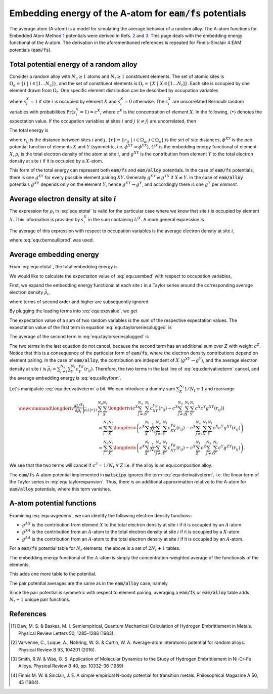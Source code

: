 .. _eam_avg_atom:

Embedding energy of the A-atom for :code:`eam/fs` potentials
============================================================

The average atom (A-atom) is a model for simulating the average behavior of
a random alloy. The A-atom functions for Embedded Atom Method `1`_
potentials were derived in Refs. `2`_ and `3`_. This page deals with the embedding
energy functional of the A-atom. The derivation in the aforementioned references
is repeated for Finnis-Sinclair `4`_ EAM potentials (:code:`eam/fs`).


Total potential energy of a random alloy
----------------------------------------

Consider a random alloy with :math:`{N_a}\geq{}1` atoms and
:math:`{N_t}{}\geq{}1` constituent elements. The set of atomic sites is
:math:`\Omega_a=\left\lbrace{}i\;\vert{}\;i\in\left[1\dots{N_a}\right]\right\rbrace`,
and the set of constituent elements is 
:math:`\Omega_t=\left\lbrace{}X\;\vert{}\;X\in\left[1\dots{N_t}\right]\right\rbrace`.
Each site is occupied by one element drawn from :math:`\Omega_t`. One
specific element distribution can be described by occupation variables

.. math::
    :label: equ:bernoulliprod

    \left\lbrace{}s\right\rbrace \equiv \left\lbrace{}s_i^X \;\vert\; i \in \Omega_a, X\in{}\Omega_t\right\rbrace,


where :math:`s_i^X=1` if site :math:`i` is occupied by element :math:`X` and
:math:`s_i^X=0` otherwise. The :math:`s_i^X` are uncorrelated
Bernoulli random variables with probabilities :math:`\mathrm{Pr}(s_i^X=1)=c^X`,
where :math:`c^X` is the concentration of element :math:`X`. In the following,
:math:`\langle \bullet \rangle` denotes the expectation value. If the occupation
variables at sites :math:`i` and :math:`j` (:math:`i\neq{}j`) are uncorrelated,
then

.. math::
    :label: equ:nocorr

    \left \langle s_i^Xs_j^Y \right \rangle = c^Xc^Y. 

The total energy is

.. math::
   :label: equ:etotal

   E\left( \left\lbrace{}s\right\rbrace, \left\lbrace{}r\right\rbrace  \right) 
   &= 
   \sum_i^{N_a}\sum_X^{{N_t}}s_i^X\sum_{j\neq{}i}^{{N_a}}\sum_Y^{{N_t}} s_j^Y \phi^{XY}\left(r_{ij}\right) \\
   &+ 
   \sum_i^{N_a}\sum_X^{{N_t}}s_i^X U^{X}\left(\rho_{i}\left( \left\lbrace{}s\right\rbrace,\left\lbrace{}r\right\rbrace \right)\right), \quad\text{with} \\
   \rho_{i}\left( \left\lbrace{}s\right\rbrace,\left\lbrace{}r\right\rbrace \right) &= \sum_{j\neq{}i}^{{N_a}}\sum_Y^{N_t}s_j^Y g^{XY}\left(r_{ij}\right),


where :math:`r_{ij}` is the distance between sites :math:`i` and :math:`j`,
:math:`\left\lbrace{}r\right\rbrace\equiv\left\lbrace{}r_{ij}\;\vert{}\;i\in{}\Omega_a,j\in\Omega_a\right\rbrace`
is the set of site distances, 
:math:`\phi^{XY}` is the pair potential function of elements :math:`X` and
:math:`Y` (symmetric, i.e. :math:`\phi^{XY}=\phi^{YX}`), 
:math:`U^{X}` is the embedding energy functional of element
:math:`X`, :math:`\rho_i` is the total electron density of the atom at site
:math:`i`, and :math:`g^{XY}` is the contribution from element :math:`Y` to the
total electron density at site :math:`i` if it is occupied by a :math:`X`-atom.

This form of the total energy can represent both :code:`eam/fs` and :code:`eam/alloy`
potentials. In the case of :code:`eam/fs` potentials, there is one :math:`g^{XY}`
for every possible element pairing :math:`XY`. Generally :math:`g^{XY}\neq{}g^{YX}`
if :math:`X\neq{}Y`. In the case of :code:`eam/alloy` potentials :math:`g^{XY}`
depends only on the element :math:`Y`, hence :math:`g^{XY}\rightarrow{}g^{Y}`,
and accordingly there is one :math:`g^{Y}` per *element*.


Average electron density at site :math:`i`
------------------------------------------

The expression for :math:`\rho_i` in :eq:`equ:etotal` is valid for
the particular case where we know that site :math:`i` is occupied
by element :math:`X`. This information is provided by :math:`s_i^X`
in the sum containing :math:`U^X`. A more general expression is

.. math::
    :label: equ:rhoxunknown

    \rho_i \left(\left\lbrace{}s\right\rbrace,\left\lbrace{}r\right\rbrace\right) = \sum_{j\neq{}i}^{{N_a}}\sum_X^{{N_t}}s_i^X\sum_Y^{{N_t}} s_j^Yg^{XY}\left(r_{ij}\right).

The average of this expression with respect to occupation variables is the 
average electron density at site :math:`i`, 

.. math::
   :label: equ:avgedens

   \bar{\rho}_i\left(\left\lbrace{}r\right\rbrace\right) \equiv \left \langle \rho_i \left(\left\lbrace{}r\right\rbrace\right) \right \rangle = \sum_{j\neq{}i}^{{N_a}}\sum_X^{{N_t}}\sum_Y^{{N_t}} c^X c^Y g^{XY}\left(r_{ij}\right),

where :eq:`equ:bernoulliprod` was used.


Average embedding energy 
------------------------

From :eq:`equ:etotal`, the total embedding energy is 

.. math::
    :label: equ:uembed

    E_\mathrm{embed}\left( \left\lbrace{}s\right\rbrace,\left\lbrace{}r\right\rbrace \right) = \sum_i^{{N_a}}\sum_X^{{N_t}}s_i^X U^X\left(\rho_i\left( \left\lbrace{}s\right\rbrace,\left\lbrace{}r\right\rbrace\right)\right).

We would like to calculate the expectation value of :eq:`equ:uembed` with
respect to occupation variables,

.. math::
    :label: equ:expvalue

    \left \langle E_\mathrm{embed}\left( \left\lbrace{}s\right\rbrace, \left\lbrace{}r\right\rbrace \right) \right \rangle  = 
    \sum_i^{{N_a}}\sum_X^{{N_t}} 
    \left \langle s_i^X U^X\left(\rho_i\left(\left\lbrace{}s\right\rbrace,\left\lbrace{}r\right\rbrace\right)\right) \right \rangle. 


First, we expand the embedding energy functional at each site :math:`i` in a
Taylor series around the corresponding average electron density :math:`\bar{\rho}_i`,

.. math::
    :label: equ:taylorexpansion

    U^X\left(\rho_i\left(\left\lbrace{}s\right\rbrace,\left\lbrace{}r\right\rbrace\right)\right) = U^X\left(\bar{\rho}_i\left(\left\lbrace{}r\right\rbrace\right)\right)+\frac{\partial U^X}{\partial \rho_i}\bigg\vert_{\bar{\rho}_i\left(\left\lbrace{}r\right\rbrace\right)}\left(\rho_i \left(\left\lbrace{}s\right\rbrace,\left\lbrace{}r\right\rbrace\right)- \bar{\rho}_i\left(\left\lbrace{}r\right\rbrace\right)\right) + \dots, 

where terms of second order and higher are subsequently ignored.


By plugging the leading terms into :eq:`equ:expvalue`, we get

.. math::
    :label: equ:taylorseriesplugged

    \left \langle E_\mathrm{embed}\left( \left\lbrace{}s\right\rbrace,\left\lbrace{}r\right\rbrace \right) \right \rangle = 
    \sum_i^{{N_a}}\sum_X^{{N_t}} 
    \left \langle s_i^X 
    \left(U^X\left(\bar{\rho}_i\left(\left\lbrace{}r\right\rbrace\right)\right)+\frac{\partial U^X}{\partial \rho_i}\bigg\vert_{\bar{\rho}_i\left(\left\lbrace{}r\right\rbrace\right)}\left(\rho_i \left(\left\lbrace{}s\right\rbrace,\left\lbrace{}r\right\rbrace\right)- \bar{\rho}_i\left(\left\lbrace{}r\right\rbrace\right)\right) \right) 
    \right  \rangle. 

The expectation value of a sum of two random variables is the sum of the
respective expectation values. The expectation value of the first term in
equation :eq:`equ:taylorseriesplugged` is

.. math::
    :label: equ:alloyform

    \sum_i^{{N_a}}\sum_X^{{N_t}} 
    \left \langle s_i^X 
    U^X\left(\bar{\rho}_i\left(\left\lbrace{}r\right\rbrace\right)\right) 
    \right \rangle
    &= 
    \sum_i^{{N_a}}\sum_X^{{N_t}} 
    \left \langle s_i^X \right \rangle
    U^X\left(\bar{\rho}_i\left(\left\lbrace{}r\right\rbrace\right)\right) 
    \\
    &=\sum_i^{{N_a}}\sum_X^{{N_t}} 
     c^X 
    U^X\left(\bar{\rho}_i\left(\left\lbrace{}r\right\rbrace\right)\right). 


The average of the second term in :eq:`equ:taylorseriesplugged` is

.. math::
    :label: equ:derivativeterm

    \newcommand{\longderiv}{\frac{\partial U^X}{\partial
    \rho_i}\bigg\vert_{\bar{\rho}_i\left(\left\lbrace{}r\right\rbrace\right)}} 
    &\sum_i^{{N_a}}\sum_X^{{N_t}} 
    \left \langle s_i^X 
    \longderiv
    \left(\rho_i \left(\left\lbrace{}s\right\rbrace,\left\lbrace{}r\right\rbrace\right)- \bar{\rho}_i\left(\left\lbrace{}r\right\rbrace\right)\right)
    \right \rangle \\
    &= 
    \sum_i^{{N_a}}\sum_X^{{N_t}} \left \langle s_i^X \longderiv 
    \left(   \sum_{j\neq{}i}^{{N_a}}\sum_Y^{{N_t}} s_j^Yg^{XY}\left(r_{ij}\right) -\bar{\rho}_i\left(\left\lbrace{}r\right\rbrace\right)  \right) \right \rangle \\
    &= 
     \sum_i^{{N_a}}\sum_X^{{N_t}} \longderiv  \left \langle 
      s_i^X\sum_{j\neq{}i}^{{N_a}}\sum_Y^{{N_t}} s_j^Yg^{XY}\left(r_{ij}\right) -s_i^X\bar{\rho}_i\left(\left\lbrace{}r\right\rbrace\right)  \right \rangle  \\ 
    &=
      \sum_i^{{N_a}}\sum_X^{{N_t}} \longderiv \left( \left \langle
      s_i^X\sum_{j\neq{}i}^{{N_a}}\sum_Y^{{N_t}} s_j^Yg^{XY}\left(r_{ij}\right) \right \rangle-\left \langle s_i^X\bar{\rho}_i\left(\left\lbrace{}r\right\rbrace\right)  \right \rangle     \right) \\
    &= 
    \sum_i^{{N_a}}\sum_X^{{N_t}} \longderiv \left(
     c^X \sum_{j\neq{}i}^{{N_a}}\sum_Y^{{N_t}} c^Yg^{XY}\left(r_{ij}\right)- c^X\bar{\rho}_i  \right) \\
    &= 
    \sum_i^{{N_a}}\sum_X^{{N_t}} \longderiv \left(
     c^X \sum_{j\neq{}i}^{{N_a}}\sum_Y^{{N_t}} c^Yg^{XY}\left(r_{ij}\right)-c^X
     \sum_{j\neq{}i}^{{N_a}}\sum_Z^{{N_t}}\sum_Y^{{N_t}} c^Z c^Y g^{XY}\left(r_{ij}\right) \right), 


The two terms in the last equation do not cancel, because the second
term has an additional sum over :math:`Z` with weight :math:`c^Z`.
Notice that this is a consequence of the particular form of :code:`eam/fs`,
where the electron density contributions depend on element pairing. 
In the case of :code:`eam/alloy`, the contribution are independent 
of :math:`X` (:math:`g^{XY}\rightarrow{}g^{Y}`), and the average
electron density at site :math:`i` is 
:math:`\bar{\rho}_i=\sum_{j\neq{}i}^{{N_a}}\sum_Y^{{N_t}}c^Yg^Y(r_{ij})`.
Therefore, the two terms in the last line of :eq:`equ:derivativeterm`
cancel, and the average embedding energy is :eq:`equ:alloyform`.


Let's manipulate :eq:`equ:derivativeterm` a bit. We can introduce a
dummy sum :math:`\sum_X^{{N_t}}1/{N_t}\equiv{}1` and rearrange

.. math::

    \newcommand{\longderiv}{\frac{\partial U^X}{\partial
    \rho_i}\bigg\vert_{\bar{\rho}_i\left(\left\lbrace{}r\right\rbrace\right)}} 
    &\sum_i^{{N_a}}\sum_X^{{N_t}} \longderiv \left(
    c^X \sum_{j\neq{}i}^{{N_a}}\sum_Y^{{N_t}} c^Yg^{XY}\left(r_{ij}\right)-c^X
    \sum_{j\neq{}i}^{{N_a}}\sum_X^{{N_t}}\sum_Y^{{N_t}} c^X c^Y g^{XY}\left(r_{ij}\right) \right) \\
    &=
    \sum_i^{{N_a}}\sum_X^{{N_t}} \longderiv \left(
    c^X \sum_X^{{N_t}}\frac{1}{{N_t}}\sum_{j\neq{}i}^{{N_a}}\sum_Y^{{N_t}} c^Yg^{XY}\left(r_{ij}\right)-c^X
    \sum_{j\neq{}i}^{{N_a}}\sum_X^{{N_t}}\sum_Y^{{N_t}} c^X c^Y g^{XY}\left(r_{ij}\right) \right) \\
    &=
    \sum_i^{{N_a}}\sum_X^{{N_t}} \longderiv \left(
    c^X \sum_X^{{N_t}}\frac{1}{{N_t}}\sum_{j\neq{}i}^{{N_a}}\sum_Y^{{N_t}} c^Yg^{XY}\left(r_{ij}\right)-c^X
    \sum_Z^{{N_t}}c^Z\sum_{j\neq{}i}^{{N_a}}\sum_Y^{{N_t}}  c^Y g^{ZY}\left(r_{ij}\right) \right).

We see that the two terms will cancel if :math:`c^Z=1/{{N_t}}\;\forall\;Z`
i.e. if the alloy is an equicomposition alloy.

The :code:`eam/fs` A-atom potential implemented in :code:`matscipy` ignores the
term :eq:`equ:derivativeterm`, i.e. the linear term of the Taylor series in
:eq:`equ:taylorexpansion`. Thus, there is an additional approximation relative
to the A-atom for :code:`eam/alloy` potentials, where this term vanishes.


A-atom potential functions
--------------------------

Examining :eq:`equ:avgedens`, we can identify the following electron density functions:

.. math::
    :label: edenscontribs

    g^{AX}(r_{ij}) &= \sum_Y^{{N_t}} c^Y g^{YX}\left(r_{ij}\right),\\
    g^{XA}(r_{ij}) &= \sum_Y^{{N_t}} c^Y g^{XY}\left(r_{ij}\right),\quad\text{and}\\
    g^{AA}(r_{ij}) &= \sum_X^{{N_t}}\sum_Y^{{N_t}} c^X c^Y g^{XY}\left(r_{ij}\right) = \sum_X^{{N_t}} c^X g^{XA}(r_{ij}) = \sum_X^{{N_t}} c^X g^{AX}(r_{ij}).


* :math:`g^{AX}` is the contribution from element :math:`X` to the
  total electron density at site :math:`i` if it is occupied by an :math:`A`-atom.

* :math:`g^{XA}` is the contribution from an :math:`A`-atom to the
  total electron density at site :math:`i` if it is occupied by a :math:`X`-atom.

* :math:`g^{AA}` is the contribution from an :math:`A`-atom to the
  total electron density at site :math:`i` if it is occupied by an :math:`A`-atom.

For a :code:`eam/fs` potential table for :math:`N_t` elements,
the above is a set of :math:`2N_t+1` tables.

The embedding energy functional of the :math:`A`-atom is simply the concentration-weighted
average of the functionals of the elements,

.. math:: 
    :label: aatomembed

    U^{A}\left(\rho_{i}\left( \left\lbrace{}s\right\rbrace,\left\lbrace{}r\right\rbrace \right)\right) = \sum_X^{{N_t}}c^X 
    U^{X}\left(\rho_{i}\left( \left\lbrace{}s\right\rbrace,\left\lbrace{}r\right\rbrace \right)\right).

This adds one more table to the potential.

The pair potential averages are the same as in the :code:`eam/alloy` case, namely

.. math::
    :label: pairpotentials

    \phi^{AX}(r_{ij}) &= \phi^{XA}(r_{ij}) = \sum_Y^{{N_t}} c^Y \phi^{YX}\left(r_{ij}\right),\\
    \phi^{AA}(r_{ij}) &= \sum_X^{{N_t}}\sum_Y^{{N_t}} c^X c^Y \phi^{XY}\left(r_{ij}\right) = \sum_X^{{N_t}} c^X \phi^{XA}(r_{ij}) = \sum_X^{{N_t}} c^X \phi^{AX}(r_{ij}).

Since the pair potential is symmetric with respect to element pairing, averaging 
a :code:`eam/fs` or :code:`eam/alloy` table adds :math:`N_t+1` unique pair 
functions.


References
----------

.. [1] Daw, M. S. & Baskes, M. I. Semiempirical, Quantum Mechanical 
   Calculation of Hydrogen Embrittlement in Metals. 
   Physical Review Letters 50, 1285–1288 (1983).
  
.. [2] Varvenne, C., Luque, A., Nöhring, W. G. & Curtin, W. A. 
   Average-atom interatomic potential for random alloys. 
   Physical Review B 93, 104201 (2016).

.. [3]  Smith, R.W. & Was, G. S. Application of Molecular Dynamics 
   to the Study of Hydrogen Embrittlement in Ni-Cr-Fe Alloys.
   Physical Review B 40, pp. 10332–36 (1989)

.. [4] Finnis M. W. & Sinclair, J. E. A simple empirical N-body potential 
   for transition metals. Philosophical Magazine A 50, 45 (1984).
